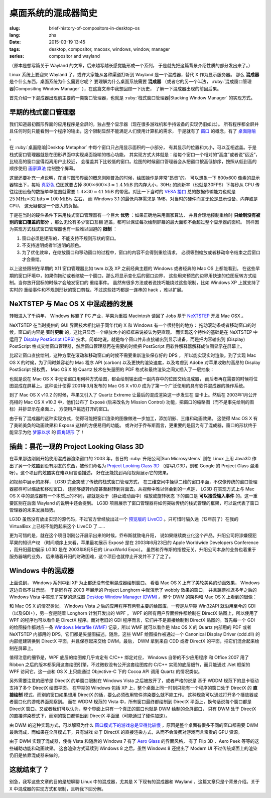 桌面系统的混成器简史
=====================================

:slug: brief-history-of-compositors-in-desktop-os
:lang: zhs
:date: 2015-03-19 13:45
:tags: desktop, compositor, macosx, windows, window, manager
:series: compositor and wayland


（原本是想写篇关于 Wayland 的文章，后来越写越长感觉能形成一个系列，
于是就先把这篇背景介绍性质的部分发出来了。）

.. PELICAN_BEGIN_SUMMARY

Linux 系统上要迎来 Wayland 了，或许大家能从各种渠道打听到 Wayland
是一个混成器，替代 X 作为显示服务器。
那么 **混成器** 是个什么东西，桌面系统为什么需要它呢？
要理解为什么桌面系统需要 **混成器** （或者它的另一个叫法，
:ruby:`混成窗口管理器|Compositing Window Manager`
），在这篇文章中我想回顾一下历史，
了解一下混成器出现的前因后果。

首先介绍一下混成器出现前主要的一类窗口管理器，也就是
:ruby:`栈式窗口管理器|Stacking Window Manager` 的实现方式。

.. PELICAN_END_SUMMARY

.. label-warning::

	本文中所有桌面截图来自维基百科，不具有著作权保护。

早期的栈式窗口管理器
++++++++++++++++++++++++++++++++++++++++++++++++


.. panel-default::
	:title: 栈式窗口管理器的例子，Windows 3.11 的桌面

	.. image:: {filename}/images/Windows_3.11_workspace.png
	  :alt: 栈式窗口管理器的例子，Windows 3.11 的桌面

.. PELICAN_BEGIN_SUMMARY

我们知道最初图形界面的应用程序是全屏的，独占整个显示器（现在很多游戏机和手持设备的实现仍旧如此）。
所有程序都全屏并且任何时刻只能看到一个程序的输出，这个限制显然不能满足人们使用计算机的需求，
于是就有了 `窗口 <http://en.wikipedia.org/wiki/WIMP_(computing)>`_
的概念，有了 `桌面隐喻 <http://en.wikipedia.org/wiki/Desktop_metaphor>`_ 。

在 :ruby:`桌面隐喻|Desktop Metaphor` 中每个窗口只占用显示面积的一小部分，
有其显示的位置和大小，可以互相遮盖。于是栈式窗口管理器就是在图形界面中实现桌面隐喻的核心功能，
其实现方式大体就是：给每个窗口一个相对的“高度”或者说“远近”，比较高的窗口显得距离用户比较近，
会覆盖其下比较低的窗口。绘图的时候窗口管理器会从把窗口按高低排序，按照从低到高的顺序使用
`画家算法 <http://zh.wikipedia.org/wiki/%E7%94%BB%E5%AE%B6%E7%AE%97%E6%B3%95>`_
绘制整个屏幕。

.. PELICAN_END_SUMMARY

这里还要补充一点说明，在当时图形界面的概念刚刚普及的时候，绘图操作是非常“昂贵”的。
可以想象一下 800x600 像素的显示器输出下，每帧
`真彩色 <http://zh.wikipedia.org/wiki/%E7%9C%9F%E5%BD%A9%E8%89%B2>`_
位图就要占掉 :math:`800 \times 600 \times 3 \approx 1.4 \text{MiB}` 的内存大小，30Hz
的刷新率（也就是30FPS）下每秒从 CPU 传往绘图设备的数据单单位图就需要
:math:`1.4 \times 30 = 41 \text{MiB}` 的带宽。对比一下当时的
`VESA 接口 <http://en.wikipedia.org/wiki/VESA_Local_Bus>`_ 总的数据传输能力也就是
:math:`25 \text{MHz} \times 32 \text{bits} = 100 \text{MiB/s}` 左右，
而 Windows 3.1 的最低内存需求是 1MB，对当时的硬件而言无论是显示设备、内存或是CPU，
这无疑都是一个庞大的负担。

于是在当时的硬件条件下采用栈式窗口管理器有一个巨大 **优势** ：如果正确地采用画家算法，
并且合理地控制重绘时 **只绘制没有被别的窗口覆盖的部分** ，那么无论有多少窗口互相
遮盖，都可以保证每次绘制屏幕的最大面积不会超过整个显示器的面积。
同样因为实现方式栈式窗口管理器也有一些难以回避的 **限制** ：

#. 窗口必须是矩形的，不能支持不规则形状的窗口。
#. 不支持透明或者半透明的颜色。
#. 为了优化效率，在缩放窗口和移动窗口的过程中，窗口的内容不会得到重绘请求，
   必须等到缩放或者移动命令结束之后窗口才会重绘。

以上这些限制在早期的 X11 窗口管理器比如 twm 以及 XP 之前经典主题的 Windows
或者经典的 Mac OS 上都能看到。
在这些早期的窗口环境中，如果你拖动或者缩放一个窗口，那么将显示变化后的窗口边界，
这些用来预览的边界用快速的位图反转方式绘制。当你放开鼠标的时候才会触发窗口的
重绘事件。
虽然有很多方法或者说技巧能绕过这些限制，比如 Windows XP 上就支持了实时的
重绘事件和不规则形状的窗口剪裁，不过这些技巧都是一连串的 hack ，难以扩展。


NeXTSTEP 与 Mac OS X 中混成器的发展
++++++++++++++++++++++++++++++++++++++++++++++++

.. panel-default::
	:title: NeXTSTEP 桌面

	.. image:: {filename}/images/NeXTSTEP_desktop.png
	  :alt: NeXTSTEP 桌面


转眼进入了千禧年， Windows 称霸了 PC 产业，苹果为重振 Macintosh 请回了 Jobs 基于 NeXTSTEP_
开发 Mac OSX 。 

NeXTSTEP 在当时提供的 GUI 界面技术相比较于同年代的 X 和 Windows 有一个很特别的地方：
拖动滚动条或者移动窗口的时候，窗口的内容是 **实时更新** 的，这比只显示一个缩放大小的框框来说被认为更直观。
而实现这个特性的基础是在 NeXTSTEP 中运用了
`Display PostScript (DPS) <http://en.wikipedia.org/wiki/Display_PostScript>`_
技术，简单地说，就是每个窗口并非直接输出到显示设备，而是把内容输出到 (Display) PostScript 
格式交给窗口管理器，然后窗口管理器再在需要的时候把 PostScript 用软件解释器解释成位图显示在屏幕上。

.. _NeXTSTEP: http://en.wikipedia.org/wiki/NeXTSTEP

.. ditaa::

	/--------\          +---------+     Window    +--------+
	|        |  Render  |  Saved  |     Server    |        |
	| Window |--------->|   DPS   |-------------->| Screen |
	|cGRE    |          |cPNK  {d}|               |cBLU    |
	\--------/          +---------+               +--------+


比起让窗口直接绘制，这种方案在滚动和移动窗口的时候不需要重新渲染保存好的 DPS ，
所以能实现实时渲染。到了实现 Mac OS X 的时候，为了同时兼容老的 Mac 程序 API (carbon)
以及更快的渲染速度，以及考虑到 Adobe 对苹果收取的高昂的 Display PostScript 授权费，
Mac OS X 的 Quartz 技术在矢量图的 PDF 格式和最终渲染之间又插入了一层抽象：

.. ditaa::

	
	/--------\
	| Carbon |
	| Window |----------------------------------------\
	|cGRE    |           QuickDraw                    |
	\--------/                                        |
	                                                  v
	/--------\          +----------+             +----------+      Quartz        +--------+
	| Cocoa  | Quartz2D : Internal |  Rasterize  | Rendered |    Compositor      |        |
	| Window |--------->|   PDF    |------------>|  Bitmap  |------------------->| Screen |
	|cGRE    |          |cPNK   {d}| (QuartzGL†) |cYEL   {d}| (Quartz Extreme†)  |cBLU    |
	\--------/          +----------+             +----------+                    +--------+
	                                                  ^      
	/--------\                                        | 
	| OpenGL |            Core OpenGL                 |      
	| Window |----------------------------------------/        † Optional
	|cGRE    |	         
	\--------/	                                                                  



.. panel-default::
	:title: Mission Control

	.. image:: {filename}/images/Mac_OS_X_Lion_Preview_-_Mission_Control.jpg
	  :alt: Mission Control

也就是说在 Mac OS X 中无论窗口用何种方式绘图，都会绘制输出成一副内存中的位图交给混成器，
而后者再在需要的时候将位图混成在屏幕上。这种设计使得 2001年3月发布的 Mac OS X v10.0
成为了第一个广泛使用的具有软件混成器的操作系统。

到了 Mac OS X v10.2 的时候，苹果又引入了 Quartz Extreme 让最后的混成渲染这一步发生在
显卡上。然后在 2003年1月公开亮相的 Mac OS X v10.3 中，他们公布了 Exposé (后来改名为
Mission Control) 功能，把窗口的缩略图（而不是事先绘制的图标）并排显示在桌面上，
方便用户挑选打开的窗口。

由于有了混成器的这种实现方式，使得可能把窗口渲染的图像做进一步加工，添加阴影、三维和动画效果。
这使得 Mac OS X 有了美轮美奂的动画效果和 Exposé 这样的方便易用的功能。
或许对于乔布斯而言，更重要的是因为有了混成器，窗口的形状终于能显示为他 
`梦寐以求 <http://www.folklore.org/StoryView.py?story=Round_Rects_Are_Everywhere.txt>`_ 
的 `圆角矩形 <http://www.uiandus.com/blog/2009/7/26/realizations-of-rounded-rectangles.html>`_
了！

插曲：昙花一现的 Project Looking Glass 3D
++++++++++++++++++++++++++++++++++++++++++++++++

在苹果那边刚刚开始使用混成器渲染窗口的 2003 年，昔日的 :ruby:`升阳公司|Sun Microsystems`
则在 Linux 上用 Java3D 作出了另一个炫酷到没有朋友的东西，被他们命名为
`Project Looking Glass 3D <http://en.wikipedia.org/wiki/Project_Looking_Glass>`_
（缩写LG3D，别和 Google 的 Project Glass 混淆呀）。这个项目的炫酷实在难以用言语描述，
好在还能找到两段视频展示它的效果。

.. youtubeku:: JXv8VlpoK_g XOTEzMzM3MTY0

.. youtubeku:: zcPIEMvyPy4 XOTEzMzQwMjky


.. panel-default::
	:title: LG3D

	.. image:: {filename}/images/LG3D.jpg
	  :alt: LG3D

如视频中展示的那样， LG3D 完全突破了传统的栈式窗口管理方式，
在三维空间中操纵二维的窗口平面，不仅像传统的窗口管理器那样可以缩放和移动窗口，
还能够旋转角度甚至翻转到背面去。从视频中难以体会到的一点是， LG3D 在实现方式上与
Mac OS X 中的混成器有一个本质上的不同，那就是处于（静止或动画中）缩放或旋转状态
下的窗口是 **可以接受输入事件** 的。这一重要区别在后面 Wayland 的说明中还会提到。
LG3D 项目展示了窗口管理器将如何突破传统的栈式管理的框架，可以说代表了窗口管理器的未来发展趋势。

LG3D 虽然没有放出实现的源代码，不过官方曾经放出过一个
`预览版的 LiveCD <http://sourceforge.net/projects/lg3d-livecd/>`_
。只可惜时隔久远（12年前了）在我的 VirtualBox 上已经不能跑起来这个 LiveCD 了……

更为可惜的是，就在这个项目刚刚公开展示出来的时候，乔布斯就致电升阳，
说如果继续商业化这个产品，升阳公司将涉嫌侵犯苹果的知识产权
（时间顺序上来看，苹果最初展示 Exposé 是在 2003年6月23日的 
Apple Worldwide Developers Conference ，而升阳最初展示
LG3D 是在 2003年8月5日的 LinuxWorld Expo）。
虽然和乔布斯的指控无关，升阳公司本身的业务也着重于服务器端的业务，
后来随着升阳的财政困难，这个项目也就停止开发并不了了之了。


Windows 中的混成器
++++++++++++++++++++++++++++++++++++++++++++++++

.. panel-default::
	:title: Longhorn 中的 Wobbly 效果

	.. youtubeku:: X0idaN0MY1U XOTEzMzY5NjQ0

上面说到， Windows 系列中到 XP 为止都还没有使用混成器绘制窗口。
看着 Mac OS X 上有了美轮美奂的动画效果， Windows 这边自然不甘示弱。
于是同样在 2003 年展示的 Project Longhorn 中就演示了 wobbly 效果的窗口，
并且跳票推迟多年之后的 Windows Vista 中实现了完整的混成器 
`Desktop Window Manager (DWM) <http://en.wikipedia.org/wiki/Desktop_Window_Manager>`_
。整个 DWM 的架构和 Mac OS X 上看到的很像：

.. ditaa::

	
	/--------------\
	| Windows cGRE |
	| Presentation |----------------------------------\
	| Foundation   |         DirectX 9                |
	\--------------/                                  |
	                                  Canonical       v       Desktop
	/--------\          +----------+   Display   +---------+  Window    +--------+
	|  GDI+  |  render  : Internal |   Driver    | DirectX |  Manager   |  WDDM  |
	| Window |--------->|   WMF    |------------>| Surface |----------->| Screen |
	|cGRE    |          |cPNK   {d}|             |cYEL  {d}|            |cBLU    |
	\--------/          +----------+             +---------+            +--------+
	                                                  ^
	/---------\                                       |
	| DirectX |                                       |
	| Window  |---------------------------------------/
	|cGRE     |              DirectX                   
	\---------/                                        

和 Mac OS X 的情况类似， Windows Vista 之后的应用程序有两套主要的绘图库，一套是从早期
Win32API 就沿用至今的 GDI（以及GDI+），另一套是随着 Longhorn 计划开发出的 WPF 。
WPF 的所有用户界面控件都绘制在 DirectX 贴图上，所以使用了 WPF 的程序也可以看作是
DirectX 程序。而对老旧的 GDI 程序而言，它们并不是直接绘制到 DirectX 贴图的。首先每一个
GDI 的绘图操作都对应一条
`Windows Metafile (WMF) <http://en.wikipedia.org/wiki/Windows_Metafile>`_
记录，所以 WMF 就可以看作是 Mac OS X 的 Quartz 内部用的 PDF 或者 NeXTSTEP 内部用的
DPS，它们都是矢量图描述。随后，这些 WMF 绘图操作被通过一个
Canonical Display Driver (cdd.dll) 的内部组建转换到 DirectX 平面，并且保存起来交给
DWM。最后， DWM 拿到来自 CDD 或者 DirectX 的平面，把它们混合起来绘制在屏幕上。

值得注意的细节是，WPF 底层的绘图库几乎肯定有 C/C++ 绑定对应， Windows 自带的不少应用程序
和 Office 2007 用了 Ribbon 之后的版本都采用这套绘图引擎，不过微软没有公开这套绘图库的
C/C++ 实现的底层细节，而只能通过 .Net 框架的 WPF 访问它。这一点和 OS X 上只能通过 
Objective-C 下的 Cocoa API 调用 Quartz 的情况类似。

另外需要注意的细节是 DirectX 的单窗口限制在 Windows Vista 之后被放开了，或者严格的说是
基于 WDDM 规范下的显卡驱动支持了多个 DirectX 绘图平面。
在早期的 Windows 包括 XP 上，整个桌面上同一时刻只能有一个程序的窗口处于 DirectX 的
**直接绘制** 模式，而别的窗口如果想用 DirectX 的话，要么必须改用软件渲染要么就不能工作。
这种现象可以通过打开多个播放器或者窗口化的游戏界面观察到。
而在 WDDM 规范的 Vista 中，所有窗口最终都绘制到 DirectX 平面上，换句话说每个窗口都是
DirectX 窗口。又或者我们可以认为，整个界面上只有一个真正的窗口也就是 DWM 绘制的全屏窗口，
只有 DWM 处于 DirectX 的直接渲染模式下，而别的窗口都输出到 DirectX 平面里（可能通过了硬件加速）。

由 DWM 的这种实现方式，可以解释为什么
`窗口模式下的游戏总是显得比较慢 <http://gaming.stackexchange.com/questions/13066/why-is-windowed-mode-always-slower-in-games>`_
，原因是整个桌面有很多不同的窗口都需要 DWM 最后混成，而如果在全屏模式下，只有游戏
处于 DirectX 的直接渲染方式，从而不会浪费对游戏而言宝贵的 GPU 资源。

由于 DWM 实现了混成器，使得 Vista 和随后的 Windows 7 有了
`Aero Glass <http://en.wikipedia.org/wiki/Windows_Aero>`_ 的界面风格，
有了 Flip 3D 、Aero Peek 等等的这些辅助功能和动画效果。
这套渲染方式延续到 Windows 8 之后，虽然 Windows 8 还提出了 Modern UI 
不过传统桌面上的渲染仍旧是依靠混成器来做的。

这就结束了？
++++++++++++++++++++++++++++++++++++++++++++++++

别急，我写这些文章的目的是想聊聊 Linux 中的混成器，尤其是 X 下现有的混成器和 Wayland
，这篇文章只是个背景介绍。关于 X 中混成器的实现方式和限制，且听我下回分解。